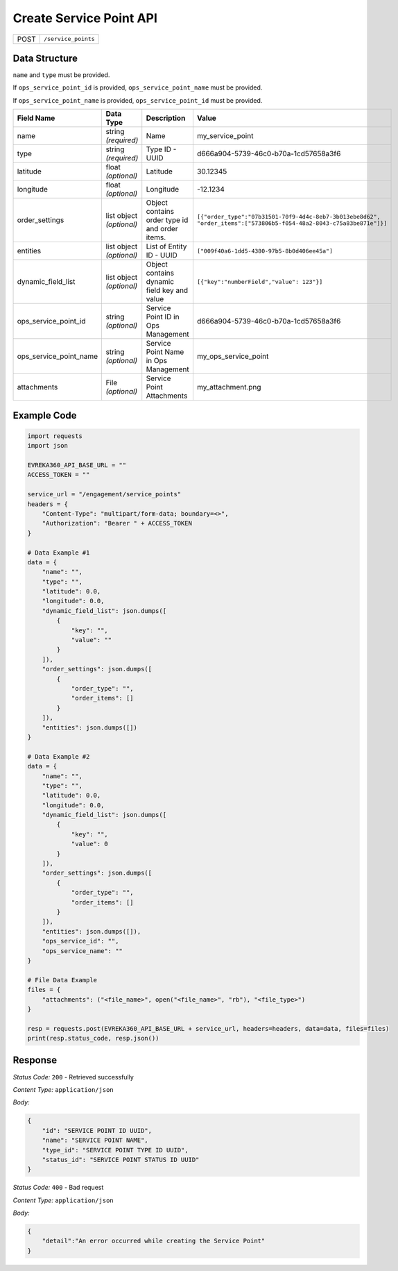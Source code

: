 Create Service Point API
-----------------------------------

.. table::

   +-------------------+--------------------------------------------+
   | POST              | ``/service_points``                        |
   +-------------------+--------------------------------------------+

Data Structure
^^^^^^^^^^^^^^^^^

``name`` and ``type`` must be provided. 

If ``ops_service_point_id`` is provided, ``ops_service_point_name`` must be provided.

If ``ops_service_point_name`` is provided, ``ops_service_point_id`` must be provided.

.. table::
    :width: 100%

    +-------------------------+--------------------------------------------------------------+---------------------------------------------------+------------------------------------------------------------------------------------+
    | Field Name              | Data Type                                                    | Description                                       | Value                                                                              |
    +=========================+==============================================================+===================================================+====================================================================================+
    | name                    | string *(required)*                                          | Name                                              | my_service_point                                                                   |
    +-------------------------+--------------------------------------------------------------+---------------------------------------------------+------------------------------------------------------------------------------------+
    | type                    | string *(required)*                                          | Type ID - UUID                                    | d666a904-5739-46c0-b70a-1cd57658a3f6                                               |
    +-------------------------+--------------------------------------------------------------+---------------------------------------------------+------------------------------------------------------------------------------------+
    | latitude                | float *(optional)*                                           | Latitude                                          | 30.12345                                                                           |
    +-------------------------+--------------------------------------------------------------+---------------------------------------------------+------------------------------------------------------------------------------------+
    | longitude               | float *(optional)*                                           | Longitude                                         | -12.1234                                                                           |
    +-------------------------+--------------------------------------------------------------+---------------------------------------------------+------------------------------------------------------------------------------------+
    | order_settings          | list object *(optional)*                                     | Object contains order type id and order items.    | ``[{"order_type":"07b31501-70f9-4d4c-8eb7-3b013ebe8d62",                           |
    |                         |                                                              |                                                   | "order_items":["573806b5-f054-48a2-8043-c75a83be871e"]}]``                         | 
    +-------------------------+--------------------------------------------------------------+---------------------------------------------------+------------------------------------------------------------------------------------+
    | entities                | list object *(optional)*                                     | List of Entity ID - UUID                          | ``["009f40a6-1dd5-4380-97b5-8b0d406ee45a"]``                                       |
    +-------------------------+--------------------------------------------------------------+---------------------------------------------------+------------------------------------------------------------------------------------+
    | dynamic_field_list      | list object *(optional)*                                     | Object contains dynamic field key and value       | ``[{"key":"numberField","value": 123"}]``                                          |
    +-------------------------+--------------------------------------------------------------+---------------------------------------------------+------------------------------------------------------------------------------------+
    | ops_service_point_id    | string *(optional)*                                          | Service Point ID in Ops Management                | d666a904-5739-46c0-b70a-1cd57658a3f6                                               |
    +-------------------------+--------------------------------------------------------------+---------------------------------------------------+------------------------------------------------------------------------------------+
    | ops_service_point_name  | string *(optional)*                                          | Service Point Name in Ops Management              | my_ops_service_point                                                               |
    +-------------------------+--------------------------------------------------------------+---------------------------------------------------+------------------------------------------------------------------------------------+
    | attachments             | File *(optional)*                                            | Service Point Attachments                         | my_attachment.png                                                                  |
    +-------------------------+--------------------------------------------------------------+---------------------------------------------------+------------------------------------------------------------------------------------+

.. |br| raw:: html

      <br>

Example Code
^^^^^^^^^^^^^^^^^

.. code-block:: python

    import requests
    import json

    EVREKA360_API_BASE_URL = ""
    ACCESS_TOKEN = ""

    service_url = "/engagement/service_points"
    headers = {
        "Content-Type": "multipart/form-data; boundary=<>",
        "Authorization": "Bearer " + ACCESS_TOKEN
    }

    # Data Example #1
    data = {
        "name": "",
        "type": "",
        "latitude": 0.0,
        "longitude": 0.0,
        "dynamic_field_list": json.dumps([
            {
                "key": "",
                "value": ""
            }
        ]),
        "order_settings": json.dumps([
            {
                "order_type": "",
                "order_items": []
            }
        ]),
        "entities": json.dumps([])
    }

    # Data Example #2
    data = {
        "name": "",
        "type": "",
        "latitude": 0.0,
        "longitude": 0.0,
        "dynamic_field_list": json.dumps([
            {
                "key": "",
                "value": 0
            }
        ]),
        "order_settings": json.dumps([
            {
                "order_type": "",
                "order_items": []
            }
        ]),
        "entities": json.dumps([]),
        "ops_service_id": "",
        "ops_service_name": ""
    }

    # File Data Example
    files = {
        "attachments": ("<file_name>", open("<file_name>", "rb"), "<file_type>")
    }

    resp = requests.post(EVREKA360_API_BASE_URL + service_url, headers=headers, data=data, files=files)
    print(resp.status_code, resp.json())

Response
^^^^^^^^^^^^^^^^^
*Status Code:* ``200`` - Retrieved successfully

*Content Type:* ``application/json``

*Body:*

.. code-block:: json 

    {
        "id": "SERVICE POINT ID UUID",
        "name": "SERVICE POINT NAME",
        "type_id": "SERVICE POINT TYPE ID UUID",
        "status_id": "SERVICE POINT STATUS ID UUID"
    }

*Status Code:* ``400`` - Bad request

*Content Type:* ``application/json``

*Body:*

.. code-block:: json


    {
        "detail":"An error occurred while creating the Service Point"
    }

